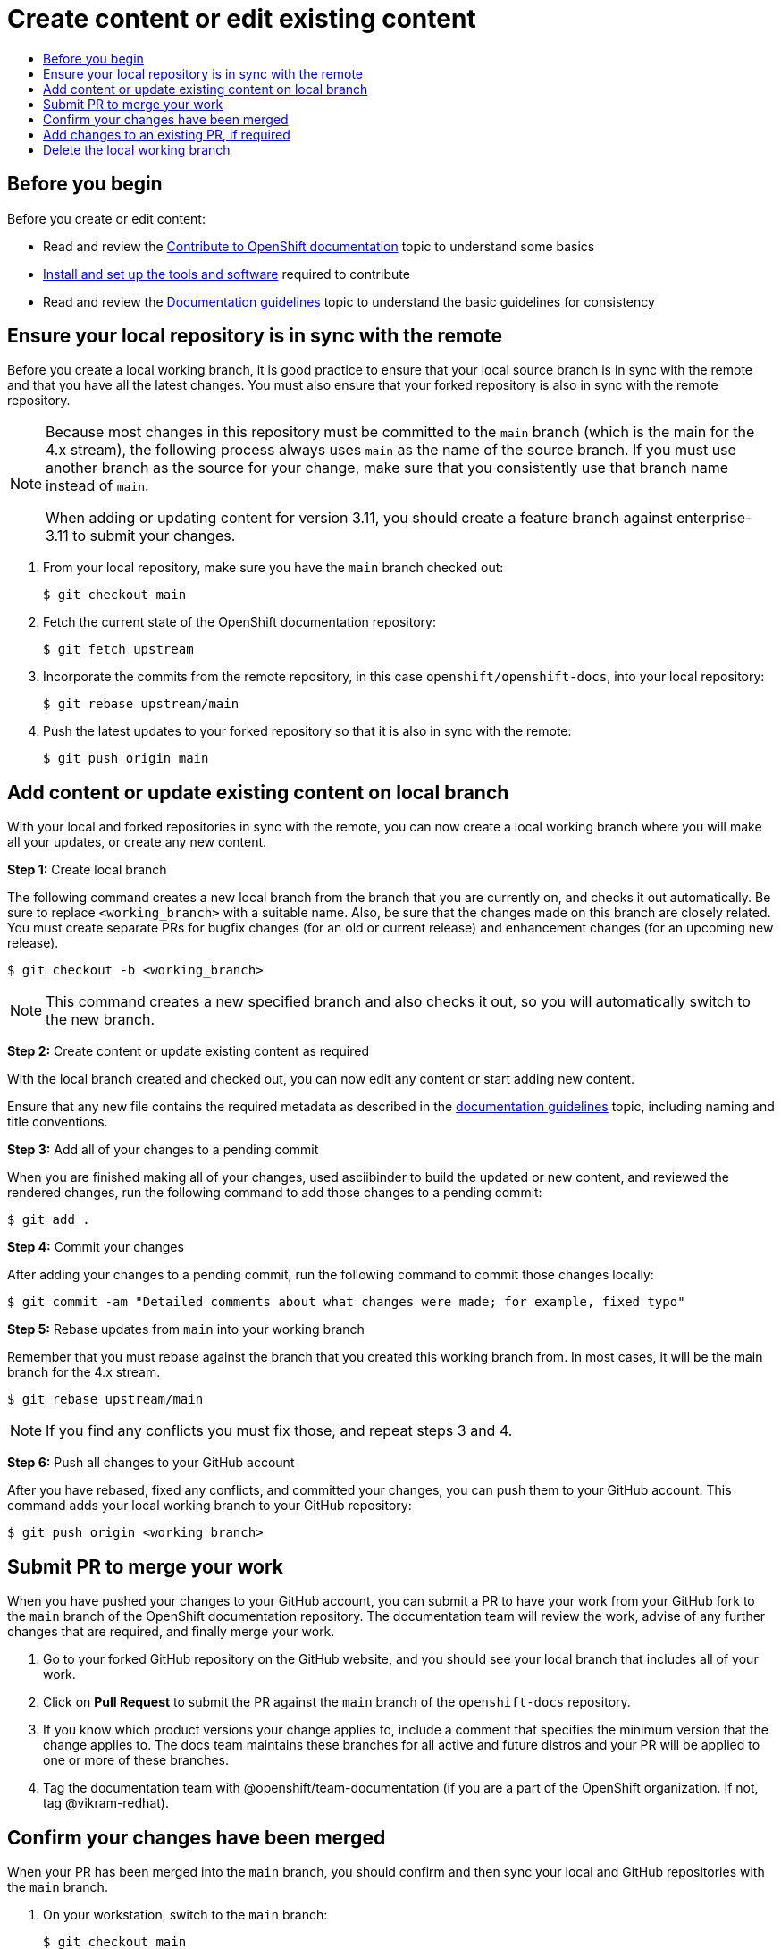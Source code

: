 [id="contributing-to-docs-create-or-edit-content"]
= Create content or edit existing content
:icons:
:toc: macro
:toc-title:
:toclevels: 1
:description: Create working branch to contribute new content or updates

[role="_abstract"]
toc::[]

== Before you begin
Before you create or edit content:

* Read and review the link:contributing.adoc[Contribute to OpenShift documentation]
topic to understand some basics
* link:tools_and_setup.adoc[Install and set up the tools and software]
required to contribute
* Read and review the link:doc_guidelines.adoc[Documentation guidelines] topic
to understand the basic guidelines for consistency

== Ensure your local repository is in sync with the remote
Before you create a local working branch, it is good practice to ensure that
your local source branch is in sync with the remote and that you have all the
latest changes. You must also ensure that your forked repository is also in sync
with the remote repository.

[NOTE]
====
Because most changes in this repository must be committed to the `main`
branch (which is the main for the 4.x stream), the following process always
uses `main` as the name of the source
branch. If you must use another branch as the source for your change, make
sure that you consistently use that branch name instead of `main`.

When adding or updating content for version 3.11, you should create a feature
branch against enterprise-3.11 to submit your changes.
====

1. From your local repository, make sure you have the `main` branch checked
out:
+
----
$ git checkout main
----

2. Fetch the current state of the OpenShift documentation repository:
+
----
$ git fetch upstream
----

3. Incorporate the commits from the remote repository, in this case
`openshift/openshift-docs`, into your local repository:
+
----
$ git rebase upstream/main
----

4. Push the latest updates to your forked repository so that it is also in sync
with the remote:
+
----
$ git push origin main
----

== Add content or update existing content on local branch
With your local and forked repositories in sync with the remote, you can now
create a local working branch where you will make all your updates, or create
any new content.

*Step 1:* Create local branch

The following command creates a new local branch from the branch that you are currently on, and checks it out
automatically. Be sure to replace `<working_branch>` with a suitable name.
Also, be sure that the changes made on this branch are closely related.
You must create separate PRs for bugfix changes (for an old or current release)
and enhancement changes (for an upcoming new release).

----
$ git checkout -b <working_branch>
----

[NOTE]
====
This command creates a new specified branch and also checks it out, so you will
automatically switch to the new branch.
====

*Step 2:* Create content or update existing content as required

With the local branch created and checked out, you can now edit any content or
start adding new content.

Ensure that any new file contains the required metadata as described
in the link:doc_guidelines.adoc[documentation guidelines] topic, including
naming and title conventions.

*Step 3:* Add all of your changes to a pending commit

When you are finished making all of your changes, used asciibinder to build
the updated or new content, and reviewed the rendered changes, run the following
command to add those changes to a pending commit:

----
$ git add .
----

*Step 4:* Commit your changes

After adding your changes to a pending commit, run the following command to
commit those changes locally:

----
$ git commit -am "Detailed comments about what changes were made; for example, fixed typo"
----

*Step 5:* Rebase updates from `main` into your working branch

Remember that you must rebase against the branch that you created this working
branch from. In most cases, it will be the main branch for the 4.x stream.

----
$ git rebase upstream/main
----

[NOTE]
====
If you find any conflicts you must fix those, and repeat steps 3 and 4.
====

*Step 6:* Push all changes to your GitHub account

After you have rebased, fixed any conflicts, and committed your changes, you can
push them to your GitHub account. This command adds your local working branch to
your GitHub repository:

----
$ git push origin <working_branch>
----

== Submit PR to merge your work

When you have pushed your changes to your GitHub account, you can submit a PR to
have your work from your GitHub fork to the `main` branch of the OpenShift
documentation repository. The documentation team will review the work, advise of
any further changes that are required, and finally merge your work.

1. Go to your forked GitHub repository on the GitHub website, and you should see
your local branch that includes all of your work.
2. Click on *Pull Request* to submit the PR against the `main` branch of the
`openshift-docs` repository.
3. If you know which product versions your change applies to, include a comment
that specifies the minimum version that the change applies to. The docs team
maintains these branches for all active and future distros and your PR will be
applied to one or more of these branches.
4. Tag the documentation team with @openshift/team-documentation (if you are a part of the OpenShift organization. If not, tag @vikram-redhat).

== Confirm your changes have been merged

When your PR has been merged into the `main` branch, you should confirm and
then sync your local and GitHub repositories with the `main` branch.

1. On your workstation, switch to the `main` branch:
+
----
$ git checkout main
----

2. Pull the latest changes from `main`:
+
----
$ git fetch upstream
----

3. Incorporate the commits from the remote repository, in this case
`openshift/openshift-docs`, into your local repository:
+
----
$ git rebase upstream/main
----

4. After confirming in your rebased local repository that your changes have been
merged, push the latest changes, including your work, to your GitHub account:
+
----
$ git push origin main
----

== Add changes to an existing PR, if required
In some cases you might have to make changes to a PR that you have already
submitted. The following instructions describe how to make changes to an
existing PR you have already submitted.

1. Commit whatever updates you have made to the working branch by creating a new
commit:
+
----
$ git commit -am "Detailed message as noted earlier"
----

2. Rebase your PR and squash multiple commits into one commit. Before you push
your changes in the next step, follow the instructions here to rebase and squash:
https://github.com/edx/edx-platform/wiki/How-to-Rebase-a-Pull-Request

3. After you have rebased and squashed, push the latest updates to the local
working branch to your GitHub account.
+
----
$ git push origin <working_branch> --force
----

The `--force` flag ignores whatever is on the remote server and replaces
everything with the local copy. You should now see the new commits in the
existing PR. Sometimes a refresh of your browser may be required.

== Delete the local working branch

When you have confirmed that all of your changes have been accepted and merged,
and you have pulled the latest changes on `main` and pushed them to your
GitHub account, you can delete the local working branch. Ensure you are in your
local repository before proceeding.

1. Delete the local working branch from your workstation.
+
----
$ git branch -D <working_branch>
----

2. Delete the working branch from your GitHub account:
+
----
$ git push origin :<working_branch>
----
